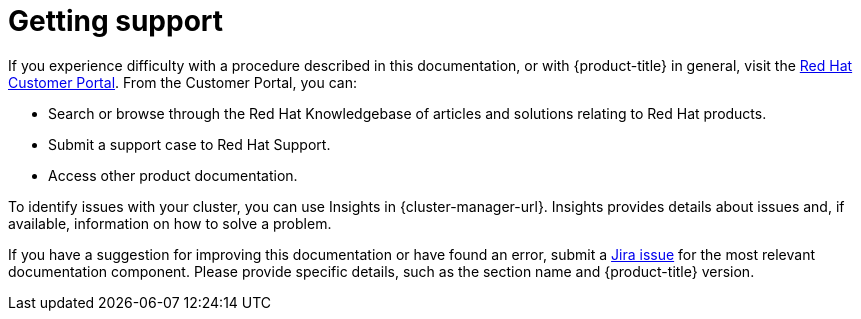 // Module included in the following assemblies:
//
// * security/compliance_operator/compliance-operator-troubleshooting.adoc
// * support/getting-support.adoc
// * distr_tracing/distributed-tracing-release-notes.adoc
// * service_mesh/v2x/ossm-support.adoc
// * service_mesh/v2x/ossm-troubleshooting-istio.adoc
// * service_mesh/v1x/servicemesh-release-notes.adoc
// * osd_architecture/osd-support.adoc
// * distr_tracing/distr_tracing_rn/distr-tracing-rn-2.0.adoc
// * distr_tracing/distr_tracing_rn/distr-tracing-rn-2.1.adoc
// * distr_tracing/distr_tracing_rn/distr-tracing-rn-2.2.adoc
// * distr_tracing/distr_tracing_rn/distr-tracing-rn-2.3.adoc
// * distr_tracing/distr_tracing_rn/distr-tracing-rn-2.4.adoc
// * distr_tracing/distr_tracing_rn/distr-tracing-rn-2.5.adoc
// * distr_tracing/distr_tracing_rn/distr-tracing-rn-2.6.adoc
// * distr_tracing/distr_tracing_rn/distr-tracing-rn-2.7.adoc
// * distr_tracing/distr_tracing_rn/distr-tracing-rn-2.8.adoc
// * distr_tracing/distr_tracing_rn/distr-tracing-rn-2.9.adoc

[id="support_{context}"]
= Getting support

If you experience difficulty with a procedure described in this documentation, or with {product-title} in general, visit the link:http://access.redhat.com[Red Hat Customer Portal]. From the Customer Portal, you can:

* Search or browse through the Red Hat Knowledgebase of articles and solutions relating to Red Hat products.
* Submit a support case to Red Hat Support.
// TODO: xref
* Access other product documentation.

To identify issues with your cluster, you can use Insights in {cluster-manager-url}. Insights provides details about issues and, if available, information on how to solve a problem.

// TODO: verify that these settings apply for Service Mesh and OpenShift virtualization, etc.
If you have a suggestion for improving this documentation or have found an
error, submit a link:https://issues.redhat.com/secure/CreateIssueDetails!init.jspa?pid=12332330&summary=Documentation_issue&issuetype=1&components=12367614&priority=10200&versions=12385624[Jira issue] for the most relevant documentation component. Please
provide specific details, such as the section name and {product-title} version.
